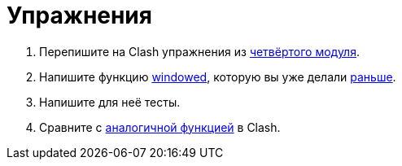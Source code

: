 = Упражнения

. Перепишите на Clash упражнения из xref:04-sequential-logic:exercises.adoc[четвёртого модуля].
. Напишите функцию https://fsharp.github.io/fsharp-core-docs/reference/fsharp-collections-listmodule.html#windowed[windowed], которую вы уже делали xref:05-bus:exercises.adoc[раньше].
. Напишите для неё тесты.
. Сравните с https://hackage.haskell.org/package/clash-prelude-1.8.1/docs/Clash-Explicit-Prelude.html#v:window[аналогичной функцией] в Clash.

